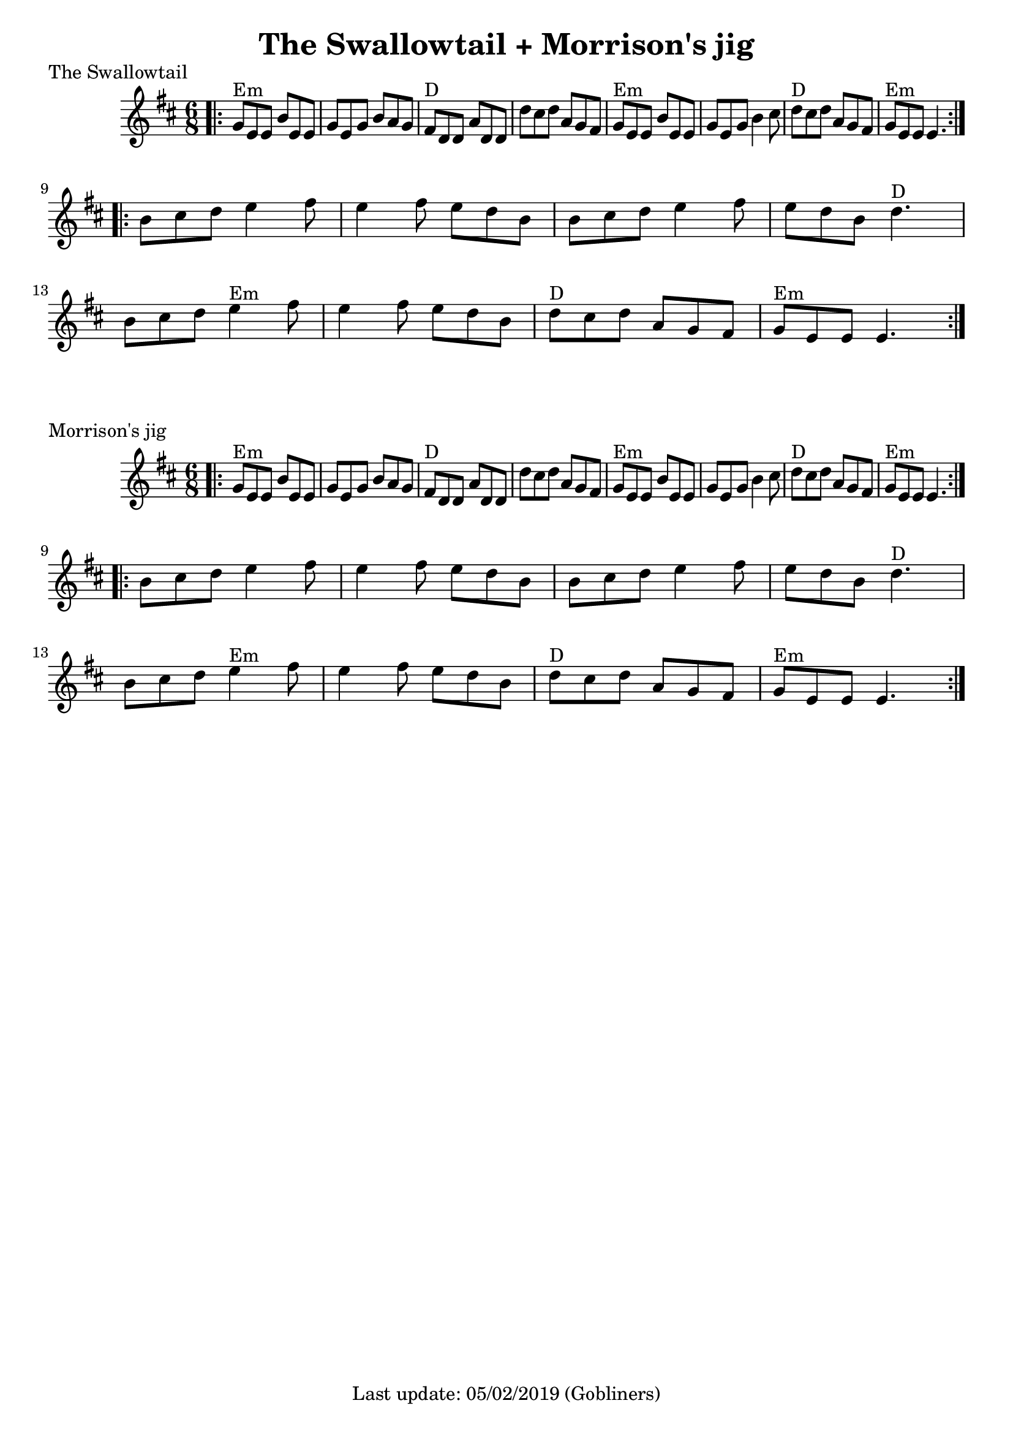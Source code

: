 #(set-default-paper-size "a4" 'portrait)

\version "2.18"
\header {
  title = "The Swallowtail + Morrison's jig"
  enteredby = "grerika @ github"
  tagline = "Last update: 05/02/2019 (Gobliners)"
}

global = {
  \key d \major
  \time 6/8
}


swallowtail = \relative c' {
  \global
  \dynamicUp
  \bar ".|:" 
    g'8^Em e e b' e, e | g e g b a g | fis^D d d a' d, d | d' cis d a g fis | 
    g^Em e e b' e, e | g e g b4 cis8 | d8^D cis d a g fis | g^Em e e e4. |
  \bar ":|.|:"
  \break
    b'8 cis d e4 fis8 | e4 fis8 e d b | b cis d e4 fis8 | e d b d4.^D |
    \break
    b8 cis d e4^Em fis8 | e4 fis8 e d b | d^D cis d a g fis | g^Em e e e4. 
  \bar ":|."
}


voice = \relative c' {
  \global
  \dynamicUp
  \bar ".|:" 
  e4^Em b'8 e,4 b'8 | e,4 b'8 a8^D fis d | e4.^Em b'4 cis8 | d8^G cis b a^D fis d | e4^Em b'8 e,4 b'8 |  e,4 b'8  a8^D fis d | 
  g4^G g8 fis g a | b a g fis^D e d |
  \bar ":|.|:"
  b'^Em e e fis e e | a e e fis e d | b e e fis e e | a4^D g fis | b,8^E e e fis e e| a e e fis e fis| g^G fis e d4^D a8 | b8^Em a g fis^D e d 
  \bar ":|.|:"
  b'^Em e e fis e e | a e e fis e e | b e e fis e fis | g^G a g d^D e fis | g4^G g8 g fis e | d^D e fis g4^G d8 | e^Em d cis d4^D a8 | b^G a g fis^D e d 
  \bar "||"
    e2.^\markup{\italic end} 
  \bar "|." 
     e8^\markup{transition} [e e] fis [fis fis ] g [g g]  a8^\markup{\italic rit.} b8 d8 
  \bar "|."
}




\score {
  \header {
    piece = "The Swallowtail"
    arranger = "Traditional Irish"
  }
  \new Staff { \swallowtail }
}


\score {
  \header {
    piece = "Morrison's jig"
    arranger = "Traditional Irish"
  }
  \new Staff { \swallowtail }
}